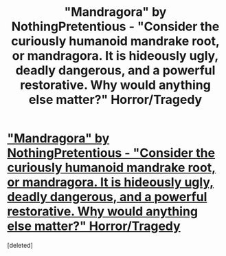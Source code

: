 #+TITLE: "Mandragora" by NothingPretentious - "Consider the curiously humanoid mandrake root, or mandragora. It is hideously ugly, deadly dangerous, and a powerful restorative. Why would anything else matter?" Horror/Tragedy

* [[http://www.fanfiction.net/s/7864670/1/Mandragora]["Mandragora" by NothingPretentious - "Consider the curiously humanoid mandrake root, or mandragora. It is hideously ugly, deadly dangerous, and a powerful restorative. Why would anything else matter?" Horror/Tragedy]]
:PROPERTIES:
:Score: 10
:DateUnix: 1379189603.0
:DateShort: 2013-Sep-15
:END:
[deleted]

